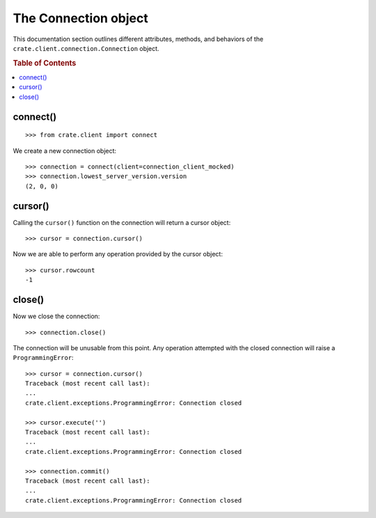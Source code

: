 =====================
The Connection object
=====================

This documentation section outlines different attributes, methods, and
behaviors of the ``crate.client.connection.Connection`` object.

.. rubric:: Table of Contents

.. contents::
   :local:


connect()
=========
::

    >>> from crate.client import connect

We create a new connection object::

    >>> connection = connect(client=connection_client_mocked)
    >>> connection.lowest_server_version.version
    (2, 0, 0)

cursor()
========

Calling the ``cursor()`` function on the connection will
return a cursor object::

    >>> cursor = connection.cursor()

Now we are able to perform any operation provided by the
cursor object::

    >>> cursor.rowcount
    -1

close()
=======

Now we close the connection::

    >>> connection.close()

The connection will be unusable from this point. Any
operation attempted with the closed connection will
raise a ``ProgrammingError``::

    >>> cursor = connection.cursor()
    Traceback (most recent call last):
    ...
    crate.client.exceptions.ProgrammingError: Connection closed

    >>> cursor.execute('')
    Traceback (most recent call last):
    ...
    crate.client.exceptions.ProgrammingError: Connection closed

    >>> connection.commit()
    Traceback (most recent call last):
    ...
    crate.client.exceptions.ProgrammingError: Connection closed
